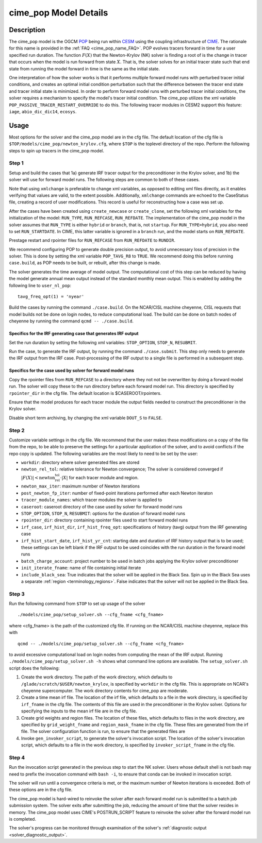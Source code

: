 .. _users-guide-cime_pop:

======================
cime_pop Model Details
======================

-----------
Description
-----------

The cime_pop model is the OGCM `POP <https://www.cesm.ucar.edu/models/cesm2/ocean/>`_
being run within `CESM <http://www.cesm.ucar.edu/>`_ using the coupling infrastructure of
`CIME <https://esmci.github.io/cime/versions/master/html/index.html>`_.
The rationale for this name is provided in the :ref:`FAQ <cime_pop_name_FAQ>`.
POP evolves tracers forward in time for a user specified run duration.
The function :math:`F(X)` that the Newton-Krylov (NK) solver is finding a root of is the
change in tracer that occurs when the model is run forward from state :math:`X`.
That is, the solver solves for an initial tracer state such that end state from running
the model forward in time is the same as the initial state.

One interpretation of how the solver works is that it performs multiple forward model runs
with perturbed tracer initial conditions, and creates an optimal initial condition
perturbation such that the difference between the tracer end state and tracer initial
state is minimized.
In order to perform forward model runs with perturbed tracer initial conditions, the
solver requires a mechanism to specify the model's tracer initial condition.
The cime_pop utilizes the xml variable ``POP_PASSIVE_TRACER_RESTART_OVERRIDE`` to do this.
The following tracer modules in CESM2 support this feature: ``iage``, ``abio_dic_dic14``,
``ecosys``.

-----
Usage
-----

Most options for the solver and the cime_pop model are in the cfg file.
The default location of the cfg file is ``$TOP/models/cime_pop/newton_krylov.cfg``,
where ``$TOP`` is the toplevel directory of the repo.
Perform the following steps to spin up tracers in the cime_pop model.

~~~~~~
Step 1
~~~~~~

Setup and build the cases that 1a) generate IRF tracer output for the preconditioner in
the Krylov solver, and 1b) the solver will use for forward model runs.
The following steps are common to both of these cases.

Note that using ``xmlchange`` is preferable to change xml variables, as opposed to editing
xml files directly, as it enables verifying that values are valid, to the extent possible.
Additionally, ``xmlchange`` commands are echoed to the CaseStatus file, creating a record
of user modifications.
This record is useful for reconstructing how a case was set up.

After the cases have been created using ``create_newcase`` or ``create_clone``, set the
following xml variables for the initialization of the model: ``RUN_TYPE``,
``RUN_REFCASE``, ``RUN_REFDATE``.
The implementation of the cime_pop model in the solver assumes that ``RUN_TYPE`` is
either ``hybrid`` or ``branch``, that is, not ``startup``.
For ``RUN_TYPE=hybrid``, you also need to set ``RUN_STARTDATE``.
In CIME, this latter variable is ignored in a ``branch`` run, and the model starts on
``RUN_REFDATE``.

Prestage restart and rpointer files for ``RUN_REFCASE`` from ``RUN_REFDATE`` to
``RUNDIR``.

We recommend configuring POP to generate double precision output, to avoid unnecessary
loss of precision in the solver.
This is done by setting the xml variable ``POP_TAVG_R8`` to ``TRUE``.
We recommend doing this before running ``case.build``, as POP needs to be built, or
rebuilt, after this change is made.

The solver generates the time average of model output.
The computational cost of this step can be reduced by having the model generate annual
mean output instead of the standard monthly mean output.
This is enabled by adding the following line to ``user_nl_pop``:
::

   tavg_freq_opt(1) = 'nyear'

Build the cases by running the command ``./case.build``.
On the NCAR/CISL machine cheyenne, CISL requests that model builds not be done on login
nodes, to reduce computational load.
The build can be done on batch nodes of cheyenne by running the command ``qcmd --
./case.build``.

Specifics for the IRF generating case that generates IRF output
^^^^^^^^^^^^^^^^^^^^^^^^^^^^^^^^^^^^^^^^^^^^^^^^^^^^^^^^^^^^^^^

Set the run duration by setting the following xml variables: ``STOP_OPTION``, ``STOP_N``,
``RESUBMIT``.

Run the case, to generate the IRF output, by running the command ``./case.submit``.
This step only needs to generate the IRF output from the IRF case.
Post-processing of the IRF output to a single file is performed in a subsequent step.

Specifics for the case used by solver for forward model runs
^^^^^^^^^^^^^^^^^^^^^^^^^^^^^^^^^^^^^^^^^^^^^^^^^^^^^^^^^^^^

Copy the rpointer files from ``RUN_REFCASE`` to a directory where they not not be
overwritten by doing a forward model run.
The solver will copy these to the run directory before each forward model run.
This directory is specified by ``rpointer_dir`` in the cfg file.
The default location is $CASEROOT/rpointers.

Ensure that the model produces for each tracer module the output fields needed to
construct the preconditioner in the Krylov solver.

Disable short term archiving, by changing the xml variable ``DOUT_S`` to ``FALSE``.

~~~~~~
Step 2
~~~~~~

Customize variable settings in the cfg file.
We recommend that the user makes these modifications on a copy of the file from the repo,
to be able to preserve the settings for a particular application of the solver, and to
avoid conflicts if the repo copy is updated.
The following variables are the most likely to need to be set by the user:

* ``workdir``: directory where solver generated files are stored
* ``newton_rel_tol``: relative tolerance for Newton convergence; The solver is considered
  converged if :math:`|F(X)| < \text{newton_rel_tol} \cdot |X|` for each tracer module
  and region.
* ``newton_max_iter``: maximum number of Newton iterations
* ``post_newton_fp_iter``: number of fixed-point iterations performed after each Newton
  iteraton
* ``tracer_module_names``: which tracer modules the solver is applied to
* ``caseroot``: caseroot directory of the case used by solver for forward model runs
* ``STOP_OPTION``, ``STOP_N``, ``RESUBMIT``: options for the duration of forward model
  runs
* ``rpointer_dir``: directory containing rpointer files used to start forward model runs
* ``irf_case``, ``irf_hist_dir``, ``irf_hist_freq_opt``: specifications of history (tavg)
  output from the IRF generating case
* ``irf_hist_start_date``, ``irf_hist_yr_cnt``: starting date and duration of IRF history
  output that is to be used; these settings can be left blank if the IRF output to be used
  coincides with the run duration in the forward model runs
* ``batch_charge_account``: project number to be used in batch jobs applying the Krylov
  solver preconditioner
* ``init_iterate_fname``: name of file containing initial iterate
* ``include_black_sea``: True indicates that the solver will be applied in the Black Sea.
  Spin up in the Black Sea uses a separate :ref:`region <terminology_regions>`.
  False indicates that the solver will not be applied in the Black Sea.

~~~~~~
Step 3
~~~~~~

Run the following command from ``$TOP`` to set up usage of the solver
::

  ./models/cime_pop/setup_solver.sh --cfg_fname <cfg_fname>

where <cfg_fname> is the path of the customized cfg file.
If running on the NCAR/CISL machine cheyenne, replace this with
::

  qcmd -- ./models/cime_pop/setup_solver.sh --cfg_fname <cfg_fname>

to avoid excessive computational load on login nodes from computing the mean of the IRF
output.
Running ``./models/cime_pop/setup_solver.sh -h`` shows what command line options are
available.
The ``setup_solver.sh`` script does the following:

#. Create the work directory.
   The path of the work directory, which defaults to
   ``/glade/scratch/$USER/newton_krylov``, is specified by ``workdir`` in the cfg file.
   This is appropriate on NCAR's cheyenne supercomputer.
   The work directory contents for cime_pop are moderate.
#. Create a time mean irf file.
   The location of the irf file, which defaults to a file in the work directory, is
   specified by ``irf_fname`` in the cfg file.
   The contents of this file are used in the preconditioner in the Krylov solver.
   Options for specifying the inputs to the mean irf file are in the cfg file.
#. Create grid weights and region files.
   The location of these files, which defaults to files in the work directory, are
   specified by ``grid_weight_fname`` and ``region_mask_fname`` in the cfg file.
   These files are generated from the irf file.
   The solver configuration function is run, to ensure that the generated files are
#. Invoke ``gen_invoker_script``, to generate the solver's invocation script.
   The location of the solver's invocation script, which defaults to a file in the work
   directory, is specified by ``invoker_script_fname`` in the cfg file.


~~~~~~
Step 4
~~~~~~

Run the invocation script generated in the previous step to start the NK solver.
Users whose default shell is not bash may need to prefix the invocation command with
``bash -i``, to ensure that conda can be invoked in invocation script.

The solver will run until a convergence criteria is met, or the maximum number of Newton
iterations is exceeded.
Both of these options are in the cfg file.

The cime_pop model is hard-wired to reinvoke the solver after each forward model run is
submitted to a batch job submission system.
The solver exits after submitting the job, reducing the amount of time that the solver
resides in memory.
The cime_pop model uses CIME's POSTRUN_SCRIPT feature to reinvoke the solver after the
forward model run is completed.

The solver's progress can be monitored through examination of the solver's
:ref:`diagnostic output <solver_diagnostic_output>`.

